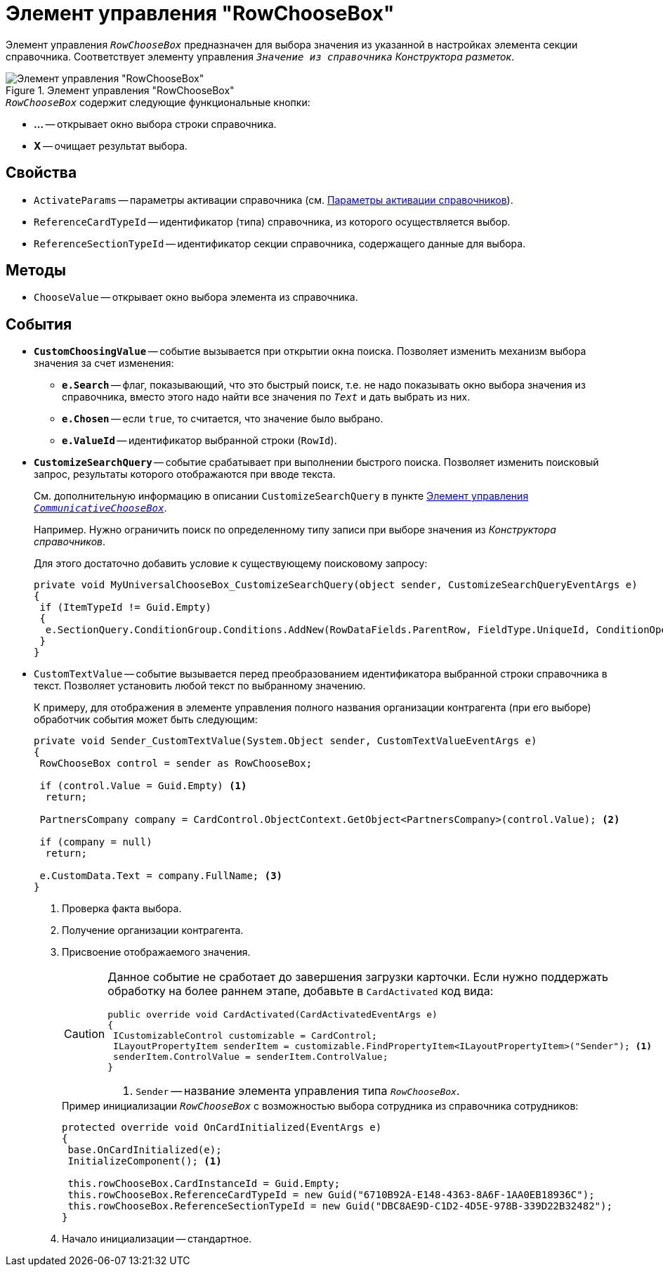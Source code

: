 = Элемент управления "RowChooseBox"

Элемент управления `_RowChooseBox_` предназначен для выбора значения из указанной в настройках элемента секции справочника. Соответствует элементу управления `_Значение из справочника_` _Конструктора разметок_.

.Элемент управления "RowChooseBox"
image::RowChooseBox-UniversalItemChooseBox.png[Элемент управления "RowChooseBox"]

.`_RowChooseBox_` содержит следующие функциональные кнопки:
* *...* -- открывает окно выбора строки справочника.
* *X* -- очищает результат выбора.

== Свойства

* `ActivateParams` -- параметры активации справочника (см. xref:appendix/directory-activation-parameters.adoc[Параметры активации справочников]).
* `ReferenceCardTypeId` -- идентификатор (типа) справочника, из которого осуществляется выбор.
* `ReferenceSectionTypeId` -- идентификатор секции справочника, содержащего данные для выбора.

== Методы

* `ChooseValue` -- открывает окно выбора элемента из справочника.

== События

* `*CustomChoosingValue*` -- событие вызывается при открытии окна поиска. Позволяет изменить механизм выбора значения за счет изменения:
** `*e.Search*` -- флаг, показывающий, что это быстрый поиск, т.е. не надо показывать окно выбора значения из справочника, вместо этого надо найти все значения по `_Text_` и дать выбрать из них.
** `*e.Chosen*` -- если `true`, то считается, что значение было выбрано.
** `*e.ValueId*` -- идентификатор выбранной строки (`RowId`).
* `*CustomizeSearchQuery*` -- событие срабатывает при выполнении быстрого поиска. Позволяет изменить поисковый запрос, результаты которого отображаются при вводе текста.
+
См. дополнительную информацию в описании `CustomizeSearchQuery` в пункте xref:appendix/controls/docsvision/CommunicativeChooseBox.adoc[Элемент управления `_CommunicativeChooseBox_`].
+
Например. Нужно ограничить поиск по определенному типу записи при выборе значения из _Конструктора справочников_.
+
.Для этого достаточно добавить условие к существующему поисковому запросу:
[source,csharp]
----
private void MyUniversalChooseBox_CustomizeSearchQuery(object sender, CustomizeSearchQueryEventArgs e)
{ 
 if (ItemTypeId != Guid.Empty)
 {
  e.SectionQuery.ConditionGroup.Conditions.AddNew(RowDataFields.ParentRow, FieldType.UniqueId, ConditionOperation.Equals, ItemTypeId); 
 }
}
----
+
* `CustomTextValue` -- событие вызывается перед преобразованием идентификатора выбранной строки справочника в текст. Позволяет установить любой текст по выбранному значению.
+
К примеру, для отображения в элементе управления полного названия организации контрагента (при его выборе) обработчик события может быть следующим:
+
[source,csharp]
----
private void Sender_CustomTextValue(System.Object sender, CustomTextValueEventArgs e)
{ 
 RowChooseBox control = sender as RowChooseBox;

 if (control.Value = Guid.Empty) <.>
  return;

 PartnersCompany company = CardControl.ObjectContext.GetObject<PartnersCompany>(control.Value); <.>
 
 if (company = null)
  return;

 e.CustomData.Text = company.FullName; <.>
}
----
<.> Проверка факта выбора.
<.> Получение организации контрагента.
<.> Присвоение отображаемого значения.
+
[CAUTION]
====
Данное событие не сработает до завершения загрузки карточки. Если нужно поддержать обработку на более раннем этапе, добавьте в `CardActivated` код вида:

[source,csharp]
----
public override void CardActivated(CardActivatedEventArgs e)
{
 ICustomizableControl customizable = CardControl;
 ILayoutPropertyItem senderItem = customizable.FindPropertyItem<ILayoutPropertyItem>("Sender"); <.>
 senderItem.ControlValue = senderItem.ControlValue;
}
----
<.> `Sender` -- название элемента управления типа `_RowChooseBox_`.
====
+
.Пример инициализации `_RowChooseBox_` с возможностью выбора сотрудника из справочника сотрудников:
[source,csharp]
----
protected override void OnCardInitialized(EventArgs e)
{
 base.OnCardInitialized(e);
 InitializeComponent(); <.>
            
 this.rowChooseBox.CardInstanceId = Guid.Empty;
 this.rowChooseBox.ReferenceCardTypeId = new Guid("6710B92A-E148-4363-8A6F-1AA0EB18936C");
 this.rowChooseBox.ReferenceSectionTypeId = new Guid("DBC8AE9D-C1D2-4D5E-978B-339D22B32482");
}
----
<.> Начало инициализации -- стандартное.

